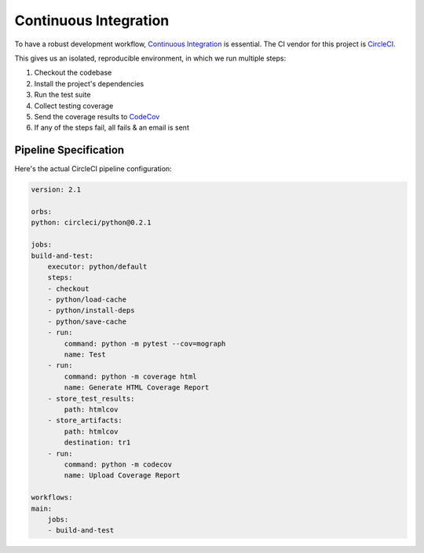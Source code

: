 Continuous Integration
======================

To have a robust development workflow, `Continuous Integration <https://codeship.com/continuous-integration-essentials>`_
is essential. The CI vendor for this project is `CircleCI <https://circleci.com/>`_.

This gives us an isolated, reproducible environment, in which we run multiple steps:

1. Checkout the codebase
2. Install the project's dependencies
3. Run the test suite
4. Collect testing coverage
5. Send the coverage results to `CodeCov <https://codecov.io/>`_
6. If any of the steps fail, all fails & an email is sent

Pipeline Specification
----------------------

Here's the actual CircleCI pipeline configuration:

.. code-block:: yaml

    version: 2.1

    orbs:
    python: circleci/python@0.2.1

    jobs:
    build-and-test:
        executor: python/default
        steps:
        - checkout
        - python/load-cache
        - python/install-deps
        - python/save-cache
        - run:
            command: python -m pytest --cov=mograph
            name: Test
        - run:
            command: python -m coverage html
            name: Generate HTML Coverage Report
        - store_test_results:
            path: htmlcov
        - store_artifacts:
            path: htmlcov
            destination: tr1
        - run:
            command: python -m codecov
            name: Upload Coverage Report

    workflows:
    main:
        jobs:
        - build-and-test

